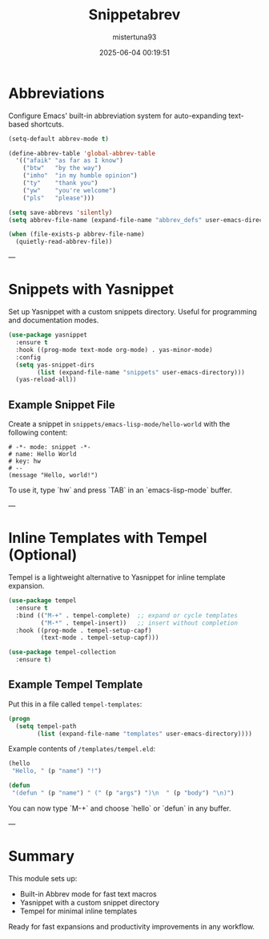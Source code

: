 #+OPTIONS: :toc 2
#+DESCRIPTION: Configuration for Snippetabrev
#+DATE: 2025-06-04 00:19:51
#+AUTHOR: mistertuna93
#+TITLE: Snippetabrev
#+PROPERTY: header-args:emacs-lisp :tangle ../elisp/41-snippetabrev.el

* Abbreviations
Configure Emacs' built-in abbreviation system for auto-expanding text-based shortcuts.

#+begin_src emacs-lisp
(setq-default abbrev-mode t)

(define-abbrev-table 'global-abbrev-table
  '(("afaik" "as far as I know")
    ("btw"   "by the way")
    ("imho"  "in my humble opinion")
    ("ty"    "thank you")
    ("yw"    "you're welcome")
    ("pls"   "please")))

(setq save-abbrevs 'silently)
(setq abbrev-file-name (expand-file-name "abbrev_defs" user-emacs-directory))

(when (file-exists-p abbrev-file-name)
  (quietly-read-abbrev-file))
#+end_src

---

* Snippets with Yasnippet
Set up Yasnippet with a custom snippets directory. Useful for programming and documentation modes.

#+begin_src emacs-lisp
(use-package yasnippet
  :ensure t
  :hook ((prog-mode text-mode org-mode) . yas-minor-mode)
  :config
  (setq yas-snippet-dirs
        (list (expand-file-name "snippets" user-emacs-directory)))
  (yas-reload-all))
#+end_src

** Example Snippet File
Create a snippet in ~snippets/emacs-lisp-mode/hello-world~ with the following content:

#+begin_src text
# -*- mode: snippet -*-
# name: Hello World
# key: hw
# --
(message "Hello, world!")
#+end_src

To use it, type `hw` and press `TAB` in an `emacs-lisp-mode` buffer.

---

* Inline Templates with Tempel (Optional)
Tempel is a lightweight alternative to Yasnippet for inline template expansion.

#+begin_src emacs-lisp
(use-package tempel
  :ensure t
  :bind (("M-+" . tempel-complete)  ;; expand or cycle templates
         ("M-*" . tempel-insert))   ;; insert without completion
  :hook ((prog-mode . tempel-setup-capf)
         (text-mode . tempel-setup-capf)))

(use-package tempel-collection
  :ensure t)
#+end_src

** Example Tempel Template
Put this in a file called ~tempel-templates~:

#+begin_src lisp
(progn
  (setq tempel-path
        (list (expand-file-name "templates" user-emacs-directory))))
#+end_src

Example contents of ~/templates/tempel.eld~:

#+begin_src emacs-lisp
(hello
 "Hello, " (p "name") "!")

(defun
 "(defun " (p "name") " (" (p "args") ")\n  " (p "body") "\n)")
#+end_src

You can now type `M-+` and choose `hello` or `defun` in any buffer.

---

* Summary
This module sets up:
- Built-in Abbrev mode for fast text macros
- Yasnippet with a custom snippet directory
- Tempel for minimal inline templates

Ready for fast expansions and productivity improvements in any workflow.
